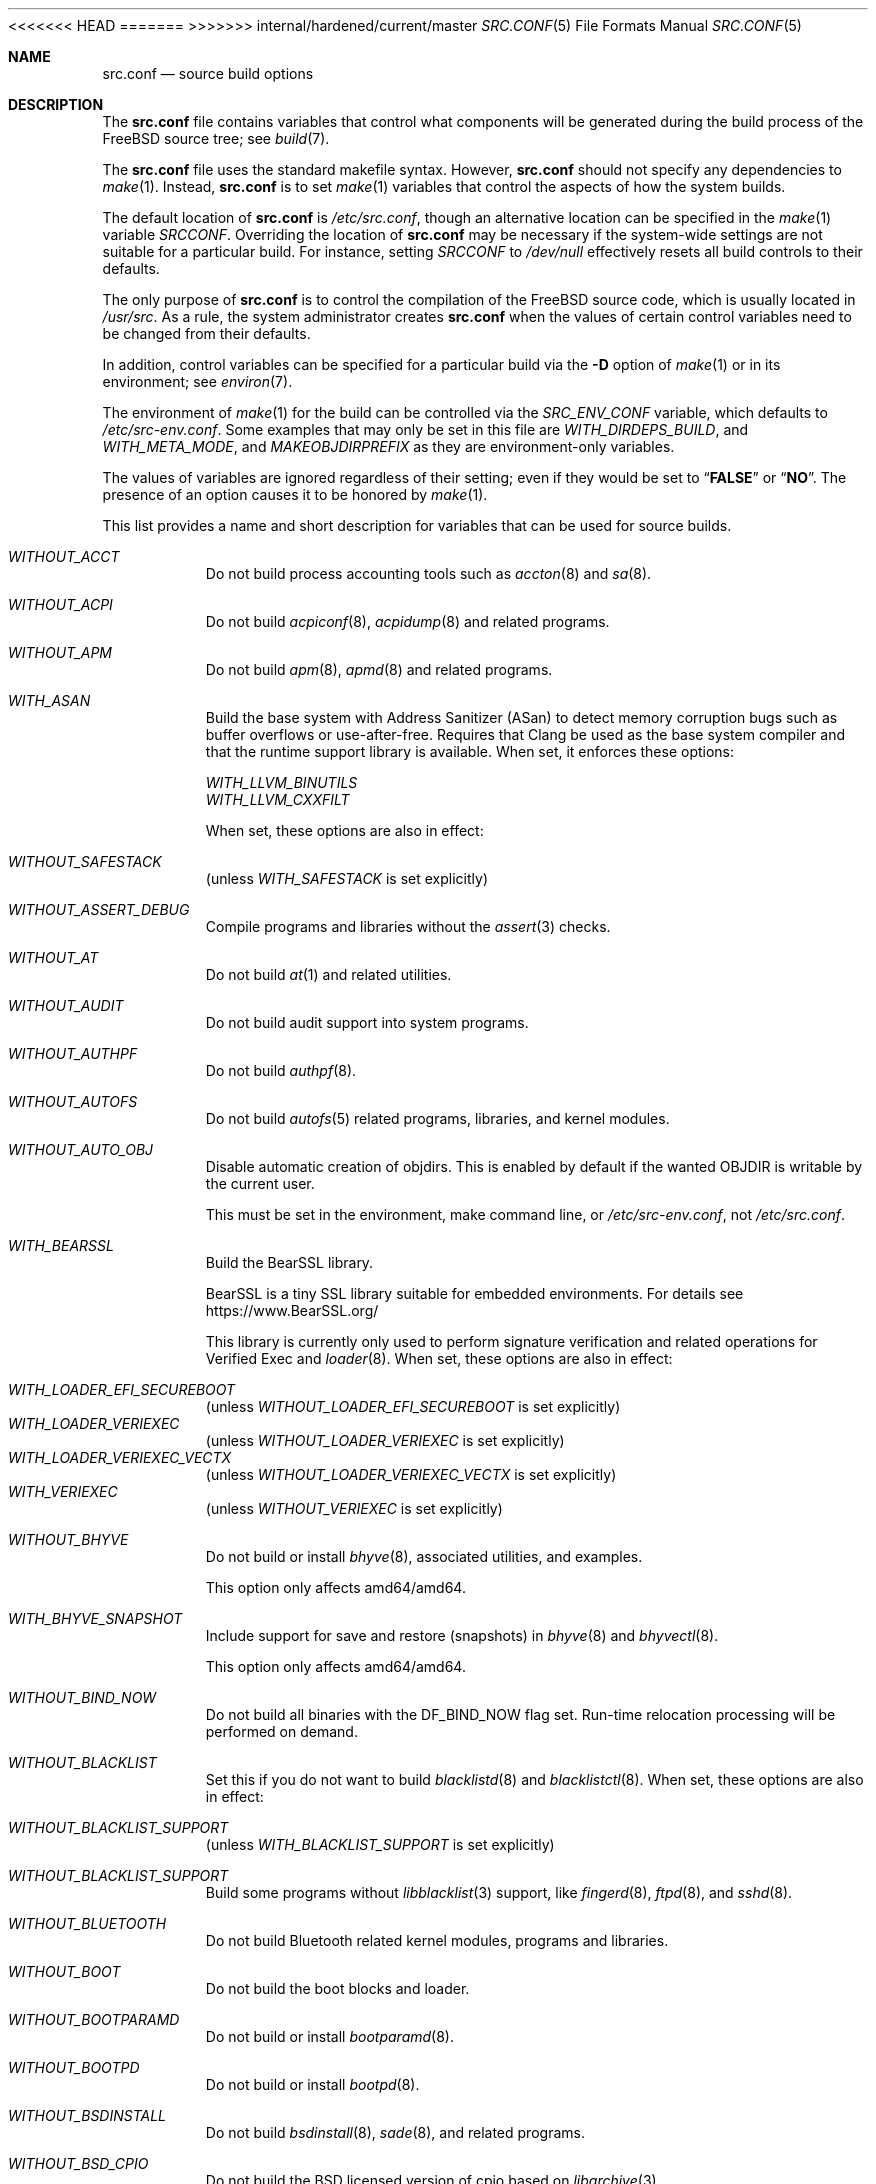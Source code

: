 .\" DO NOT EDIT-- this file is @generated by tools/build/options/makeman.
<<<<<<< HEAD
.Dd May 9, 2023
=======
.Dd May 15, 2023
>>>>>>> internal/hardened/current/master
.Dt SRC.CONF 5
.Os
.Sh NAME
.Nm src.conf
.Nd "source build options"
.Sh DESCRIPTION
The
.Nm
file contains variables that control what components will be generated during
the build process of the
.Fx
source tree; see
.Xr build 7 .
.Pp
The
.Nm
file uses the standard makefile syntax.
However,
.Nm
should not specify any dependencies to
.Xr make 1 .
Instead,
.Nm
is to set
.Xr make 1
variables that control the aspects of how the system builds.
.Pp
The default location of
.Nm
is
.Pa /etc/src.conf ,
though an alternative location can be specified in the
.Xr make 1
variable
.Va SRCCONF .
Overriding the location of
.Nm
may be necessary if the system-wide settings are not suitable
for a particular build.
For instance, setting
.Va SRCCONF
to
.Pa /dev/null
effectively resets all build controls to their defaults.
.Pp
The only purpose of
.Nm
is to control the compilation of the
.Fx
source code, which is usually located in
.Pa /usr/src .
As a rule, the system administrator creates
.Nm
when the values of certain control variables need to be changed
from their defaults.
.Pp
In addition, control variables can be specified
for a particular build via the
.Fl D
option of
.Xr make 1
or in its environment; see
.Xr environ 7 .
.Pp
The environment of
.Xr make 1
for the build can be controlled via the
.Va SRC_ENV_CONF
variable, which defaults to
.Pa /etc/src-env.conf .
Some examples that may only be set in this file are
.Va WITH_DIRDEPS_BUILD ,
and
.Va WITH_META_MODE ,
and
.Va MAKEOBJDIRPREFIX
as they are environment-only variables.
.Pp
The values of variables are ignored regardless of their setting;
even if they would be set to
.Dq Li FALSE
or
.Dq Li NO .
The presence of an option causes
it to be honored by
.Xr make 1 .
.Pp
This list provides a name and short description for variables
that can be used for source builds.
.Bl -tag -width indent
.It Va WITHOUT_ACCT
Do not build process accounting tools such as
.Xr accton 8
and
.Xr sa 8 .
.It Va WITHOUT_ACPI
Do not build
.Xr acpiconf 8 ,
.Xr acpidump 8
and related programs.
.It Va WITHOUT_APM
Do not build
.Xr apm 8 ,
.Xr apmd 8
and related programs.
.It Va WITH_ASAN
Build the base system with Address Sanitizer (ASan) to detect
memory corruption bugs such as buffer overflows or use-after-free.
Requires that Clang be used as the base system compiler
and that the runtime support library is available.
When set, it enforces these options:
.Pp
.Bl -item -compact
.It
.Va WITH_LLVM_BINUTILS
.It
.Va WITH_LLVM_CXXFILT
.El
.Pp
When set, these options are also in effect:
.Pp
.Bl -inset -compact
.It Va WITHOUT_SAFESTACK
(unless
.Va WITH_SAFESTACK
is set explicitly)
.El
.It Va WITHOUT_ASSERT_DEBUG
Compile programs and libraries without the
.Xr assert 3
checks.
.It Va WITHOUT_AT
Do not build
.Xr at 1
and related utilities.
.It Va WITHOUT_AUDIT
Do not build audit support into system programs.
.It Va WITHOUT_AUTHPF
Do not build
.Xr authpf 8 .
.It Va WITHOUT_AUTOFS
Do not build
.Xr autofs 5
related programs, libraries, and kernel modules.
.It Va WITHOUT_AUTO_OBJ
Disable automatic creation of objdirs.
This is enabled by default if the wanted OBJDIR is writable by the current user.
.Pp
This must be set in the environment, make command line, or
.Pa /etc/src-env.conf ,
not
.Pa /etc/src.conf .
.It Va WITH_BEARSSL
Build the BearSSL library.
.Pp
BearSSL is a tiny SSL library suitable for embedded environments.
For details see
.Lk https://www.BearSSL.org/
.Pp
This library is currently only used to perform
signature verification and related operations
for Verified Exec and
.Xr loader 8 .
When set, these options are also in effect:
.Pp
.Bl -inset -compact
.It Va WITH_LOADER_EFI_SECUREBOOT
(unless
.Va WITHOUT_LOADER_EFI_SECUREBOOT
is set explicitly)
.It Va WITH_LOADER_VERIEXEC
(unless
.Va WITHOUT_LOADER_VERIEXEC
is set explicitly)
.It Va WITH_LOADER_VERIEXEC_VECTX
(unless
.Va WITHOUT_LOADER_VERIEXEC_VECTX
is set explicitly)
.It Va WITH_VERIEXEC
(unless
.Va WITHOUT_VERIEXEC
is set explicitly)
.El
.It Va WITHOUT_BHYVE
Do not build or install
.Xr bhyve 8 ,
associated utilities, and examples.
.Pp
This option only affects amd64/amd64.
.It Va WITH_BHYVE_SNAPSHOT
Include support for save and restore (snapshots) in
.Xr bhyve 8
and
.Xr bhyvectl 8 .
.Pp
This option only affects amd64/amd64.
.It Va WITHOUT_BIND_NOW
Do not build all binaries with the
.Dv DF_BIND_NOW
flag set.
Run-time relocation processing will be performed on demand.
.It Va WITHOUT_BLACKLIST
Set this if you do not want to build
.Xr blacklistd 8
and
.Xr blacklistctl 8 .
When set, these options are also in effect:
.Pp
.Bl -inset -compact
.It Va WITHOUT_BLACKLIST_SUPPORT
(unless
.Va WITH_BLACKLIST_SUPPORT
is set explicitly)
.El
.It Va WITHOUT_BLACKLIST_SUPPORT
Build some programs without
.Xr libblacklist 3
support, like
.Xr fingerd 8 ,
.Xr ftpd 8 ,
and
.Xr sshd 8 .
.It Va WITHOUT_BLUETOOTH
Do not build Bluetooth related kernel modules, programs and libraries.
.It Va WITHOUT_BOOT
Do not build the boot blocks and loader.
.It Va WITHOUT_BOOTPARAMD
Do not build or install
.Xr bootparamd 8 .
.It Va WITHOUT_BOOTPD
Do not build or install
.Xr bootpd 8 .
.It Va WITHOUT_BSDINSTALL
Do not build
.Xr bsdinstall 8 ,
.Xr sade 8 ,
and related programs.
.It Va WITHOUT_BSD_CPIO
Do not build the BSD licensed version of cpio based on
.Xr libarchive 3 .
.It Va WITHOUT_BSNMP
Do not build or install
.Xr bsnmpd 1
and related libraries and data files.
.It Va WITHOUT_BZIP2
Do not build contributed bzip2 software as a part of the base system.
.Bf -symbolic
The option has no effect yet.
.Ef
When set, these options are also in effect:
.Pp
.Bl -inset -compact
.It Va WITHOUT_BZIP2_SUPPORT
(unless
.Va WITH_BZIP2_SUPPORT
is set explicitly)
.El
.It Va WITHOUT_BZIP2_SUPPORT
Build some programs without optional bzip2 support.
.It Va WITHOUT_CALENDAR
Do not build
.Xr calendar 1 .
.It Va WITHOUT_CAPSICUM
Do not build Capsicum support into system programs.
When set, it enforces these options:
.Pp
.Bl -item -compact
.It
.Va WITHOUT_CASPER
.El
.It Va WITHOUT_CAROOT
Do not add the trusted certificates from the Mozilla NSS bundle to
base.
.It Va WITHOUT_CASPER
Do not build Casper program and related libraries.
.It Va WITH_CCACHE_BUILD
Use
.Xr ccache 1
for the build.
No configuration is required except to install the
.Sy devel/ccache
package.
When using with
.Xr distcc 1 ,
set
.Sy CCACHE_PREFIX=/usr/local/bin/distcc .
The default cache directory of
.Pa $HOME/.ccache
will be used, which can be overridden by setting
.Sy CCACHE_DIR .
The
.Sy CCACHE_COMPILERCHECK
option defaults to
.Sy content
when using the in-tree bootstrap compiler,
and
.Sy mtime
when using an external compiler.
The
.Sy CCACHE_CPP2
option is used for Clang but not GCC.
.Pp
Sharing a cache between multiple work directories requires using a layout
similar to
.Pa /some/prefix/src
.Pa /some/prefix/obj
and an environment such as:
.Bd -literal -offset indent
CCACHE_BASEDIR='${SRCTOP:H}' MAKEOBJDIRPREFIX='${SRCTOP:H}/obj'
.Ed
.Pp
See
.Xr ccache 1
for more configuration options.
.It Va WITHOUT_CCD
Do not build
.Xr geom_ccd 4
and related utilities.
.It Va WITHOUT_CDDL
Do not build code licensed under Sun's CDDL.
When set, it enforces these options:
.Pp
.Bl -item -compact
.It
.Va WITHOUT_DTRACE
.It
.Va WITHOUT_LOADER_ZFS
.It
.Va WITHOUT_ZFS
.El
.It Va WITHOUT_CFI
Set to build without Control-Flow Integrity (CFI)
.Pp
This is a default setting on
<<<<<<< HEAD
arm/armv6, arm/armv7, powerpc/powerpc, powerpc/powerpc64, powerpc/powerpc64le and riscv/riscv64.
When set, it enforces these options:
.Pp
.Bl -item -compact
.It
.Va WITHOUT_CROSS_DSO_CFI
.El
.Pp
When set, these options are also in effect:
.Pp
.Bl -inset -compact
.It Va WITH_PMC
(unless
.Va WITHOUT_PMC
is set explicitly)
.El
=======
arm/armv6, arm/armv7, i386/i386, powerpc/powerpc, powerpc/powerpc64, powerpc/powerpc64le and riscv/riscv64.
>>>>>>> internal/hardened/current/master
.It Va WITH_CFI
Set to build with Control-Flow Integrity (CFI)
.Pp
This is a default setting on
amd64/amd64 and arm64/aarch64.
.It Va WITHOUT_CLANG
Do not build the Clang C/C++ compiler during the regular phase of the build.
When set, it enforces these options:
.Pp
.Bl -item -compact
.It
.Va WITHOUT_CLANG_EXTRAS
.It
.Va WITHOUT_CLANG_FORMAT
.It
.Va WITHOUT_CLANG_FULL
.It
.Va WITHOUT_LLVM_COV
.El
.Pp
When set, these options are also in effect:
.Pp
.Bl -inset -compact
.It Va WITHOUT_LLVM_TARGET_AARCH64
(unless
.Va WITH_LLVM_TARGET_AARCH64
is set explicitly)
.It Va WITHOUT_LLVM_TARGET_ALL
(unless
.Va WITH_LLVM_TARGET_ALL
is set explicitly)
.It Va WITHOUT_LLVM_TARGET_ARM
(unless
.Va WITH_LLVM_TARGET_ARM
is set explicitly)
.It Va WITHOUT_LLVM_TARGET_POWERPC
(unless
.Va WITH_LLVM_TARGET_POWERPC
is set explicitly)
.It Va WITHOUT_LLVM_TARGET_RISCV
(unless
.Va WITH_LLVM_TARGET_RISCV
is set explicitly)
.It Va WITHOUT_SAFESTACK
(unless
.Va WITH_SAFESTACK
is set explicitly)
.El
.It Va WITHOUT_CLANG_BOOTSTRAP
Do not build the Clang C/C++ compiler during the bootstrap phase of
the build.
To be able to build the system, either gcc or clang bootstrap must be
enabled unless an alternate compiler is provided via XCC.
.It Va WITH_CLANG_EXTRAS
Build additional clang and llvm tools, such as bugpoint and
clang-format.
.Pp
This is a default setting on
amd64/amd64 and arm64/aarch64.
.It Va WITH_CLANG_FORMAT
Build clang-format.
.It Va WITHOUT_CLANG_FULL
Avoid building the ARCMigrate, Rewriter and StaticAnalyzer components of
the Clang C/C++ compiler.
.It Va WITHOUT_CLEAN
Do not clean before building world and/or kernel.
.It Va WITHOUT_CPP
Do not build
.Xr cpp 1 .
.It Va WITHOUT_CROSS_COMPILER
Do not build any cross compiler in the cross-tools stage of buildworld.
When compiling a different version of
.Fx
than what is installed on the system, provide an alternate
compiler with XCC to ensure success.
When compiling with an identical version of
.Fx
to the host, this option may be safely used.
This option may also be safe when the host version of
.Fx
is close to the sources being built, but all bets are off if there have
been any changes to the toolchain between the versions.
When set, it enforces these options:
.Pp
.Bl -item -compact
.It
.Va WITHOUT_CFI
.It
.Va WITHOUT_CLANG_BOOTSTRAP
.It
.Va WITHOUT_CROSS_DSO_CFI
.It
.Va WITHOUT_ELFTOOLCHAIN_BOOTSTRAP
.It
.Va WITHOUT_LLD_BOOTSTRAP
.It
.Va WITHOUT_RETPOLINE
.El
.Pp
When set, these options are also in effect:
.Pp
.Bl -inset -compact
.It Va WITH_PMC
(unless
.Va WITHOUT_PMC
is set explicitly)
.El
.It Va WITHOUT_CRYPT
Do not build any crypto code.
When set, it enforces these options:
.Pp
.Bl -item -compact
.It
.Va WITHOUT_DMAGENT
.It
.Va WITHOUT_KERBEROS
.It
.Va WITHOUT_KERBEROS_SUPPORT
.It
.Va WITHOUT_LDNS
.It
.Va WITHOUT_LDNS_UTILS
.It
.Va WITHOUT_LOADER_ZFS
.It
.Va WITHOUT_OPENSSH
.It
.Va WITHOUT_OPENSSL
.It
.Va WITHOUT_OPENSSL_KTLS
.It
.Va WITHOUT_PKGBOOTSTRAP
.It
.Va WITHOUT_UNBOUND
.It
.Va WITHOUT_ZFS
.El
.Pp
When set, these options are also in effect:
.Pp
.Bl -inset -compact
.It Va WITHOUT_GSSAPI
(unless
.Va WITH_GSSAPI
is set explicitly)
.El
.It Va WITH_CTF
Compile with CTF (Compact C Type Format) data.
CTF data encapsulates a reduced form of debugging information
similar to DWARF and the venerable stabs and is required for DTrace.
.It Va WITHOUT_CUSE
Do not build CUSE-related programs and libraries.
.It Va WITHOUT_CXGBETOOL
Do not build
.Xr cxgbetool 8
.Pp
This is a default setting on
arm/armv6, arm/armv7, powerpc/powerpc and riscv/riscv64.
.It Va WITH_CXGBETOOL
Build
.Xr cxgbetool 8
.Pp
This is a default setting on
amd64/amd64, arm64/aarch64, i386/i386, powerpc/powerpc64 and powerpc/powerpc64le.
.It Va WITHOUT_DEBUG_FILES
Avoid building or installing standalone debug files for each
executable binary and shared library.
.It Va WITH_DETECT_TZ_CHANGES
Make the time handling code detect changes to the timezone files.
.It Va WITHOUT_DIALOG
Do not build
.Xr dialog 1 ,
.Xr dialog 3 ,
.Xr dpv 1 ,
and
.Xr dpv 3 .
When set, it enforces these options:
.Pp
.Bl -item -compact
.It
.Va WITHOUT_BSDINSTALL
.El
.It Va WITHOUT_DICT
Do not build the Webster dictionary files.
.It Va WITH_DIRDEPS_BUILD
This is an alternate build system.
For details see
https://www.crufty.net/sjg/docs/freebsd-meta-mode.htm.
Build commands can be seen from the top-level with:
.Dl make show-valid-targets
The build is driven by dirdeps.mk using
.Va DIRDEPS
stored in
Makefile.depend files found in each directory.
.Pp
The build can be started from anywhere, and behaves the same.
The initial instance of
.Xr make 1
recursively reads
.Va DIRDEPS
from
.Pa Makefile.depend ,
computing a graph of tree dependencies from the current origin.
Setting
.Va NO_DIRDEPS
skips checking dirdep dependencies and will only build in the current
and child directories.
.Va NO_DIRDEPS_BELOW
skips building any dirdeps and only build the current directory.
.Pp
This also utilizes the
.Va WITH_META_MODE
logic for incremental builds.
.Pp
The build hides commands executed unless
.Va NO_SILENT
is defined.
.Pp
Note that there is currently no mass install feature for this.
This build is designed for producing packages, that can then be installed
on a target system.
.Pp
The implementation in
.Fx
is incomplete.
Completion would require leaf directories for building each kernel
and package so that their dependencies can be tracked.
When set, it enforces these options:
.Pp
.Bl -item -compact
.It
.Va WITH_INSTALL_AS_USER
.El
.Pp
When set, these options are also in effect:
.Pp
.Bl -inset -compact
.It Va WITH_META_ERROR_TARGET
(unless
.Va WITHOUT_META_ERROR_TARGET
is set explicitly)
.It Va WITH_META_MODE
(unless
.Va WITHOUT_META_MODE
is set explicitly)
.It Va WITH_STAGING
(unless
.Va WITHOUT_STAGING
is set explicitly)
.It Va WITH_STAGING_MAN
(unless
.Va WITHOUT_STAGING_MAN
is set explicitly)
.It Va WITH_STAGING_PROG
(unless
.Va WITHOUT_STAGING_PROG
is set explicitly)
.It Va WITH_SYSROOT
(unless
.Va WITHOUT_SYSROOT
is set explicitly)
.El
.Pp
This must be set in the environment, make command line, or
.Pa /etc/src-env.conf ,
not
.Pa /etc/src.conf .
.It Va WITH_DIRDEPS_CACHE
Cache result of dirdeps.mk which can save significant time
for subsequent builds.
Depends on
.Va WITH_DIRDEPS_BUILD .
.Pp
This must be set in the environment, make command line, or
.Pa /etc/src-env.conf ,
not
.Pa /etc/src.conf .
.It Va WITH_DISK_IMAGE_TOOLS_BOOTSTRAP
Build
.Xr etdump 1 ,
.Xr makefs 8
and
.Xr mkimg 1
as bootstrap tools.
.It Va WITHOUT_DMAGENT
Do not build dma Mail Transport Agent.
.It Va WITHOUT_DOCCOMPRESS
Do not install compressed system documentation.
Only the uncompressed version will be installed.
.It Va WITHOUT_DTRACE
Do not build DTrace framework kernel modules, libraries, and user commands.
.It Va WITH_DTRACE_TESTS
Build and install the DTrace test suite in
.Pa /usr/tests/cddl/usr.sbin/dtrace .
This test suite is considered experimental on architectures other than
amd64/amd64 and running it may cause system instability.
.It Va WITHOUT_DYNAMICROOT
Set this if you do not want to link
.Pa /bin
and
.Pa /sbin
dynamically.
.It Va WITHOUT_EE
Do not build and install
.Xr edit 1 ,
.Xr ee 1 ,
and related programs.
.It Va WITHOUT_EFI
Set not to build
.Xr efivar 3
and
.Xr efivar 8 .
.Pp
This is a default setting on
i386/i386, powerpc/powerpc, powerpc/powerpc64, powerpc/powerpc64le and riscv/riscv64.
.It Va WITH_EFI
Build
.Xr efivar 3
and
.Xr efivar 8 .
.Pp
This is a default setting on
amd64/amd64, arm/armv6, arm/armv7 and arm64/aarch64.
.It Va WITHOUT_ELFTOOLCHAIN_BOOTSTRAP
Do not build ELF Tool Chain tools
(addr2line, nm, size, strings and strip)
as part of the bootstrap process.
.Bf -symbolic
An alternate bootstrap tool chain must be provided.
.Ef
.It Va WITHOUT_EXAMPLES
Avoid installing examples to
.Pa /usr/share/examples/ .
.It Va WITH_EXPERIMENTAL
Include experimental features in the build.
.It Va WITH_EXTRA_TCP_STACKS
Build extra TCP stack modules.
.It Va WITHOUT_FDT
Do not build Flattened Device Tree support as part of the base system.
This includes the device tree compiler (dtc) and libfdt support library.
.Pp
This is a default setting on
amd64/amd64 and i386/i386.
.It Va WITH_FDT
Build Flattened Device Tree support as part of the base system.
This includes the device tree compiler (dtc) and libfdt support library.
.Pp
This is a default setting on
arm/armv6, arm/armv7, arm64/aarch64, powerpc/powerpc, powerpc/powerpc64, powerpc/powerpc64le and riscv/riscv64.
.It Va WITHOUT_FILE
Do not build
.Xr file 1
and related programs.
.It Va WITHOUT_FINGER
Do not build or install
.Xr finger 1
and
.Xr fingerd 8 .
.It Va WITHOUT_FLOPPY
Do not build or install programs
for operating floppy disk driver.
.It Va WITHOUT_FORMAT_EXTENSIONS
Do not enable
.Fl fformat-extensions
when compiling the kernel.
Also disables all format checking.
.It Va WITHOUT_FORTH
Build bootloaders without Forth support.
.It Va WITHOUT_FP_LIBC
Build
.Nm libc
without floating-point support.
.It Va WITH_FREEBSD_UPDATE
Do not build
.Xr freebsd-update 8 .
.It Va WITHOUT_FTP
Do not build or install
.Xr ftp 1
and
.Xr ftpd 8 .
.It Va WITHOUT_GAMES
Do not build games.
.It Va WITHOUT_GH_BC
Install the traditional FreeBSD
.Xr bc 1
and
.Xr dc 1
programs instead of the enhanced versions.
.It Va WITHOUT_GNU_DIFF
Do not build GNU
.Xr diff3 1 .
.It Va WITHOUT_GOOGLETEST
Neither build nor install
.Lb libgmock ,
.Lb libgtest ,
and dependent tests.
.It Va WITHOUT_GPIO
Do not build
.Xr gpioctl 8
as part of the base system.
.It Va WITHOUT_GSSAPI
Do not build libgssapi.
.It Va WITHOUT_HAST
Do not build
.Xr hastd 8
and related utilities.
.It Va WITHOUT_HBSDCONTROL
.\" $HardenedBSD$
Set to not build
.Xr hbsdcontrol 8 
and
.Xr libhbsdcontrol 3 .
.It Va WITHOUT_HBSD_UPDATE
.\" $HardenedBSD$
Set to not build
.Xr hbsd-update 8 
and
.Xr hbsd-update-build 8 .
.It Va WITH_HESIOD
Build Hesiod support.
.It Va WITHOUT_HTML
Do not build HTML docs.
.It Va WITHOUT_HYPERV
Do not build or install HyperV utilities.
.Pp
This is a default setting on
arm/armv6, arm/armv7, powerpc/powerpc, powerpc/powerpc64, powerpc/powerpc64le and riscv/riscv64.
.It Va WITH_HYPERV
Build or install HyperV utilities.
.Pp
This is a default setting on
amd64/amd64, arm64/aarch64 and i386/i386.
.It Va WITHOUT_ICONV
Do not build iconv as part of libc.
.It Va WITHOUT_INCLUDES
Do not install header files.
This option used to be spelled
.Va NO_INCS .
.Bf -symbolic
The option does not work for build targets.
.Ef
.It Va WITHOUT_INET
Do not build programs and libraries related to IPv4 networking.
When set, it enforces these options:
.Pp
.Bl -item -compact
.It
.Va WITHOUT_INET_SUPPORT
.El
.It Va WITHOUT_INET6
Do not build
programs and libraries related to IPv6 networking.
When set, it enforces these options:
.Pp
.Bl -item -compact
.It
.Va WITHOUT_INET6_SUPPORT
.El
.It Va WITHOUT_INET6_SUPPORT
Build libraries, programs, and kernel modules without IPv6 support.
.It Va WITHOUT_INETD
Do not build
.Xr inetd 8 .
.It Va WITHOUT_INET_SUPPORT
Build libraries, programs, and kernel modules without IPv4 support.
.It Va WITHOUT_INSTALLLIB
Set this to not install optional libraries.
For example, when creating a
.Xr nanobsd 8
image.
.Bf -symbolic
The option does not work for build targets.
.Ef
.It Va WITH_INSTALL_AS_USER
Make install targets succeed for non-root users by installing
files with owner and group attributes set to that of the user running
the
.Xr make 1
command.
The user still must set the
.Va DESTDIR
variable to point to a directory where the user has write permissions.
.It Va WITHOUT_IPFILTER
Do not build IP Filter package.
.It Va WITHOUT_IPFW
Do not build IPFW tools.
.It Va WITHOUT_IPSEC_SUPPORT
Do not build the kernel with
.Xr ipsec 4
support.
This option is needed for
.Xr ipsec 4
and
.Xr tcpmd5 4 .
.It Va WITHOUT_ISCSI
Do not build
.Xr iscsid 8
and related utilities.
.It Va WITHOUT_JAIL
Do not build tools for the support of jails; e.g.,
.Xr jail 8 .
.It Va WITHOUT_KDUMP
Do not build
.Xr kdump 1
and
.Xr truss 1 .
.It Va WITHOUT_KERBEROS
Set this to not build Kerberos 5 (KTH Heimdal).
When set, these options are also in effect:
.Pp
.Bl -inset -compact
.It Va WITHOUT_GSSAPI
(unless
.Va WITH_GSSAPI
is set explicitly)
.It Va WITHOUT_KERBEROS_SUPPORT
(unless
.Va WITH_KERBEROS_SUPPORT
is set explicitly)
.El
.It Va WITHOUT_KERBEROS_SUPPORT
Build some programs without Kerberos support, like
.Xr ssh 1 ,
.Xr telnet 1 ,
and
.Xr sshd 8 .
.It Va WITHOUT_KERNEL_SYMBOLS
Do not install standalone kernel debug symbol files.
This option has no effect at build time.
.It Va WITHOUT_KVM
Do not build the
.Nm libkvm
library as a part of the base system.
.Bf -symbolic
The option has no effect yet.
.Ef
When set, these options are also in effect:
.Pp
.Bl -inset -compact
.It Va WITHOUT_KVM_SUPPORT
(unless
.Va WITH_KVM_SUPPORT
is set explicitly)
.El
.It Va WITHOUT_KVM_SUPPORT
Build some programs without optional
.Nm libkvm
support.
.It Va WITHOUT_LDNS
Setting this variable will prevent the LDNS library from being built.
When set, it enforces these options:
.Pp
.Bl -item -compact
.It
.Va WITHOUT_LDNS_UTILS
.It
.Va WITHOUT_UNBOUND
.El
.It Va WITHOUT_LDNS_UTILS
Setting this variable will prevent building the LDNS utilities
.Xr drill 1
and
.Xr host 1 .
.It Va WITHOUT_LEGACY_CONSOLE
Do not build programs that support a legacy PC console; e.g.,
.Xr kbdcontrol 1
and
.Xr vidcontrol 1 .
.It Va WITH_LIB32
On 64-bit platforms, build the 32-bit library set and a
.Nm ld-elf32.so.1
runtime linker.
.It Va WITHOUT_LLD
Do not build LLVM's lld linker.
.It Va WITHOUT_LLDB
Do not build the LLDB debugger.
.Pp
This is a default setting on
arm/armv6, arm/armv7 and riscv/riscv64.
.It Va WITH_LLDB
Build the LLDB debugger.
.Pp
This is a default setting on
amd64/amd64, arm64/aarch64, i386/i386, powerpc/powerpc, powerpc/powerpc64 and powerpc/powerpc64le.
.It Va WITHOUT_LLD_BOOTSTRAP
Do not build the LLD linker during the bootstrap phase of
the build.
To be able to build the system an alternate linker must be provided via XLD.
When set, it enforces these options:
.Pp
.Bl -item -compact
.It
.Va WITHOUT_CFI
.It
.Va WITHOUT_CROSS_DSO_CFI
.It
.Va WITHOUT_RETPOLINE
.El
.Pp
When set, these options are also in effect:
.Pp
.Bl -inset -compact
.It Va WITH_PMC
(unless
.Va WITHOUT_PMC
is set explicitly)
.El
.It Va WITHOUT_LLD_IS_LD
Do not install a
.Pa /usr/bin/ld symlink
to
.Pa ld.lld .
The system will not have a usable tool chain unless a linker is provided
some other way.
When set, it enforces these options:
.Pp
.Bl -item -compact
.It
.Va WITHOUT_CFI
.It
.Va WITHOUT_CROSS_DSO_CFI
.It
.Va WITHOUT_RETPOLINE
.El
.Pp
When set, these options are also in effect:
.Pp
.Bl -inset -compact
.It Va WITH_PMC
(unless
.Va WITHOUT_PMC
is set explicitly)
.El
.It Va WITHOUT_LLVM_ASSERTIONS
Disable debugging assertions in LLVM.
.It Va WITHOUT_LLVM_COV
Do not build the
.Xr llvm-cov 1
tool.
.It Va WITHOUT_LLVM_CXXFILT
Install ELF Tool Chain's cxxfilt as c++filt, instead of LLVM's llvm-cxxfilt.
.It Va WITHOUT_LLVM_TARGET_AARCH64
Do not build LLVM target support for AArch64.
The
.Va LLVM_TARGET_ALL
option should be used rather than this in most cases.
.It Va WITHOUT_LLVM_TARGET_ALL
Only build the required LLVM target support.
This option is preferred to specific target support options.
When set, these options are also in effect:
.Pp
.Bl -inset -compact
.It Va WITHOUT_LLVM_TARGET_AARCH64
(unless
.Va WITH_LLVM_TARGET_AARCH64
is set explicitly)
.It Va WITHOUT_LLVM_TARGET_ARM
(unless
.Va WITH_LLVM_TARGET_ARM
is set explicitly)
.It Va WITHOUT_LLVM_TARGET_POWERPC
(unless
.Va WITH_LLVM_TARGET_POWERPC
is set explicitly)
.It Va WITHOUT_LLVM_TARGET_RISCV
(unless
.Va WITH_LLVM_TARGET_RISCV
is set explicitly)
.El
.It Va WITHOUT_LLVM_TARGET_ARM
Do not build LLVM target support for ARM.
The
.Va LLVM_TARGET_ALL
option should be used rather than this in most cases.
.It Va WITH_LLVM_TARGET_BPF
Build LLVM target support for BPF.
The
.Va LLVM_TARGET_ALL
option should be used rather than this in most cases.
.It Va WITH_LLVM_TARGET_MIPS
Build LLVM target support for MIPS.
The
.Va LLVM_TARGET_ALL
option should be used rather than this in most cases.
.It Va WITHOUT_LLVM_TARGET_POWERPC
Do not build LLVM target support for PowerPC.
The
.Va LLVM_TARGET_ALL
option should be used rather than this in most cases.
.It Va WITHOUT_LLVM_TARGET_RISCV
Do not build LLVM target support for RISC-V.
The
.Va LLVM_TARGET_ALL
option should be used rather than this in most cases.
.It Va WITHOUT_LLVM_TARGET_X86
Do not build LLVM target support for X86.
The
.Va LLVM_TARGET_ALL
option should be used rather than this in most cases.
.It Va WITH_LOADER_EFI_SECUREBOOT
Enable building
.Xr loader 8
with support for verification based on certificates obtained from UEFI.
.It Va WITHOUT_LOADER_GELI
Disable inclusion of GELI crypto support in the boot chain binaries.
.Pp
This is a default setting on
powerpc/powerpc, powerpc/powerpc64 and powerpc/powerpc64le.
.It Va WITH_LOADER_GELI
Build GELI bootloader support.
.Pp
This is a default setting on
amd64/amd64, arm/armv6, arm/armv7, arm64/aarch64, i386/i386 and riscv/riscv64.
.It Va WITHOUT_LOADER_KBOOT
Do not build kboot, a linuxboot environment loader
.Pp
This is a default setting on
arm/armv6, arm/armv7, i386/i386, powerpc/powerpc, powerpc/powerpc64le and riscv/riscv64.
.It Va WITH_LOADER_KBOOT
Build kboot, a linuxboot environment loader
.Pp
This is a default setting on
amd64/amd64, arm64/aarch64 and powerpc/powerpc64.
.It Va WITHOUT_LOADER_LUA
Do not build LUA bindings for the boot loader.
.Pp
This is a default setting on
powerpc/powerpc, powerpc/powerpc64 and powerpc/powerpc64le.
.It Va WITH_LOADER_LUA
Build LUA bindings for the boot loader.
.Pp
This is a default setting on
amd64/amd64, arm/armv6, arm/armv7, arm64/aarch64, i386/i386 and riscv/riscv64.
.It Va WITHOUT_LOADER_OFW
Disable building of openfirmware bootloader components.
.Pp
This is a default setting on
amd64/amd64, arm/armv6, arm/armv7, arm64/aarch64, i386/i386 and riscv/riscv64.
.It Va WITH_LOADER_OFW
Build openfirmware bootloader components.
.Pp
This is a default setting on
powerpc/powerpc, powerpc/powerpc64 and powerpc/powerpc64le.
.It Va WITHOUT_LOADER_UBOOT
Disable building of ubldr.
.Pp
This is a default setting on
amd64/amd64, arm64/aarch64, i386/i386, powerpc/powerpc64le and riscv/riscv64.
.It Va WITH_LOADER_UBOOT
Build ubldr.
.Pp
This is a default setting on
arm/armv6, arm/armv7, powerpc/powerpc and powerpc/powerpc64.
.It Va WITH_LOADER_VERBOSE
Build with extra verbose debugging in the loader.
May explode already nearly too large loader over the limit.
Use with care.
.It Va WITH_LOADER_VERIEXEC
Enable building
.Xr loader 8
with support for verification similar to Verified Exec.
.Pp
Depends on
.Va WITH_BEARSSL .
When set, these options are also in effect:
.Pp
.Bl -inset -compact
.It Va WITH_LOADER_EFI_SECUREBOOT
(unless
.Va WITHOUT_LOADER_EFI_SECUREBOOT
is set explicitly)
.It Va WITH_LOADER_VERIEXEC_VECTX
(unless
.Va WITHOUT_LOADER_VERIEXEC_VECTX
is set explicitly)
.El
.It Va WITH_LOADER_VERIEXEC_PASS_MANIFEST
Enable building
.Xr loader 8
with support to pass a verified manifest to the kernel.
The kernel has to be built with a module to parse the manifest.
.Pp
Depends on
.Va WITH_LOADER_VERIEXEC .
.It Va WITH_LOADER_VERIEXEC_VECTX
Enable building
.Xr loader 8
with support for hashing and verifying kernel and modules as a side effect
of loading.
.Pp
Depends on
.Va WITH_LOADER_VERIEXEC .
.It Va WITHOUT_LOADER_ZFS
Do not build ZFS file system boot loader support.
.It Va WITHOUT_LOCALES
Do not build localization files; see
.Xr locale 1 .
.It Va WITHOUT_LOCATE
Do not build
.Xr locate 1
and related programs.
.It Va WITHOUT_LPR
Do not build
.Xr lpr 1
and related programs.
.It Va WITHOUT_LS_COLORS
Build
.Xr ls 1
without support for colors to distinguish file types.
.It Va WITHOUT_LTOLIB
Set to not build static and shared libraries with LTO.
.Pp
This is a default setting on
arm/armv6, arm/armv7, i386/i386, powerpc/powerpc, powerpc/powerpc64, powerpc/powerpc64le and riscv/riscv64.
.It Va WITH_LTOLIB
Set to build static and shared libraries with LTO.
.Pp
This is a default setting on
amd64/amd64 and arm64/aarch64.
.It Va WITHOUT_MACHDEP_OPTIMIZATIONS
Prefer machine-independent non-assembler code in libc and libm.
.It Va WITHOUT_MAIL
Do not build any mail support (MUA or MTA).
When set, it enforces these options:
.Pp
.Bl -item -compact
.It
.Va WITHOUT_DMAGENT
.It
.Va WITHOUT_MAILWRAPPER
.It
.Va WITHOUT_SENDMAIL
.El
.It Va WITHOUT_MAILWRAPPER
Do not build the
.Xr mailwrapper 8
MTA selector.
.It Va WITHOUT_MAKE
Do not install
.Xr make 1
and related support files.
.It Va WITHOUT_MAKE_CHECK_USE_SANDBOX
Do not execute
.Dq Li "make check"
in limited sandbox mode.
This option should be paired with
.Va WITH_INSTALL_AS_USER
if executed as an unprivileged user.
See
.Xr tests 7
for more details.
.It Va WITH_MALLOC_PRODUCTION
Disable assertions and statistics gathering in
.Xr malloc 3 .
It also defaults the A and J runtime options to off.
.It Va WITHOUT_MAN
Do not build manual pages.
When set, these options are also in effect:
.Pp
.Bl -inset -compact
.It Va WITHOUT_MAN_UTILS
(unless
.Va WITH_MAN_UTILS
is set explicitly)
.El
.It Va WITHOUT_MANCOMPRESS
Do not install compressed man pages.
Only the uncompressed versions will be installed.
.It Va WITH_MANSPLITPKG
Split man pages into their own packages during make package.
.It Va WITHOUT_MAN_UTILS
Do not build utilities for manual pages,
.Xr apropos 1 ,
.Xr makewhatis 1 ,
.Xr man 1 ,
.Xr whatis 1 ,
.Xr manctl 8 ,
and related support files.
.It Va WITH_META_ERROR_TARGET
Enable the META_MODE .ERROR target.
.Pp
This target will copy the meta file of a failed target
to
.Va ERROR_LOGDIR
(default is
.Ql ${SRCTOP:H}/error )
to help with failure analysis.
Depends on
.Va WITH_META_MODE .
This default when
.Va WITH_DIRDEPS_BUILD
is set.
.Pp
This must be set in the environment, make command line, or
.Pa /etc/src-env.conf ,
not
.Pa /etc/src.conf .
.It Va WITH_META_MODE
Create
.Xr make 1
meta files when building, which can provide a reliable incremental build when
using
.Xr filemon 4 .
The meta file is created in OBJDIR as
.Pa target.meta .
These meta files track the command that was executed, its output, and the
current directory.
The
.Xr filemon 4
module is required unless
.Va NO_FILEMON
is defined.
When the module is loaded, any files used by the commands executed are
tracked as dependencies for the target in its meta file.
The target is considered out-of-date and rebuilt if any of these
conditions are true compared to the last build:
.Bl -bullet -compact
.It
The command to execute changes.
.It
The current working directory changes.
.It
The target's meta file is missing.
.It
The target's meta file is missing filemon data when filemon is loaded
and a previous run did not have it loaded.
.It
[requires
.Xr filemon 4 ]
Files read, executed or linked to are newer than the target.
.It
[requires
.Xr filemon 4 ]
Files read, written, executed or linked are missing.
.El
The meta files can also be useful for debugging.
.Pp
The build hides commands that are executed unless
.Va NO_SILENT
is defined.
Errors cause
.Xr make 1
to show some of its environment for further debugging.
.Pp
The build operates as it normally would otherwise.
This option originally invoked a different build system but that was renamed
to
.Va WITH_DIRDEPS_BUILD .
.Pp
This must be set in the environment, make command line, or
.Pa /etc/src-env.conf ,
not
.Pa /etc/src.conf .
.It Va WITHOUT_MLX5TOOL
Do not build
.Xr mlx5tool 8
.Pp
This is a default setting on
arm/armv6, arm/armv7, powerpc/powerpc and riscv/riscv64.
.It Va WITH_MLX5TOOL
Build
.Xr mlx5tool 8
.Pp
This is a default setting on
amd64/amd64, arm64/aarch64, i386/i386, powerpc/powerpc64 and powerpc/powerpc64le.
.It Va WITHOUT_NETCAT
Do not build
.Xr nc 1
utility.
.It Va WITHOUT_NETGRAPH
Do not build applications to support
.Xr netgraph 4 .
When set, it enforces these options:
.Pp
.Bl -item -compact
.It
.Va WITHOUT_BLUETOOTH
.El
.Pp
When set, these options are also in effect:
.Pp
.Bl -inset -compact
.It Va WITHOUT_NETGRAPH_SUPPORT
(unless
.Va WITH_NETGRAPH_SUPPORT
is set explicitly)
.El
.It Va WITHOUT_NETGRAPH_SUPPORT
Build libraries, programs, and kernel modules without netgraph support.
.It Va WITH_NETLINK_SUPPORT
Make libraries and programs use
.Xr snl 3
interfaces instead of rtsock and
.Xr sysctl 3 .
.It Va WITHOUT_NIS
Do not build
.Xr NIS 8
support and related programs.
If set, you might need to adopt your
.Xr nsswitch.conf 5
and remove
.Sq nis
entries.
.It Va WITHOUT_NLS
Do not build NLS catalogs.
When set, it enforces these options:
.Pp
.Bl -item -compact
.It
.Va WITHOUT_NLS_CATALOGS
.El
.It Va WITHOUT_NLS_CATALOGS
Do not build NLS catalog support for
.Xr csh 1 .
.It Va WITHOUT_NS_CACHING
Disable name caching in the
.Pa nsswitch
subsystem.
The generic caching daemon,
.Xr nscd 8 ,
will not be built either if this option is set.
.It Va WITHOUT_NTP
Do not build
.Xr ntpd 8
and related programs.
.It Va WITHOUT_NVME
Do not build nvme related tools and kernel modules.
.Pp
This is a default setting on
arm/armv6, arm/armv7, powerpc/powerpc and riscv/riscv64.
.It Va WITH_NVME
Build nvme related tools and kernel modules.
.Pp
This is a default setting on
amd64/amd64, arm64/aarch64, i386/i386, powerpc/powerpc64 and powerpc/powerpc64le.
.It Va WITH_OFED
Build the
.Dq "OpenFabrics Enterprise Distribution"
InfiniBand software stack, including kernel modules and userspace libraries.
.It Va WITH_OPENLDAP
Enable building LDAP support for kerberos using an openldap client from ports.
.It Va WITHOUT_OPENMP
Do not build LLVM's OpenMP runtime.
.Pp
This is a default setting on
arm/armv6, arm/armv7 and powerpc/powerpc.
.It Va WITH_OPENMP
Build LLVM's OpenMP runtime.
.Pp
This is a default setting on
amd64/amd64, arm64/aarch64, i386/i386, powerpc/powerpc64, powerpc/powerpc64le and riscv/riscv64.
.It Va WITHOUT_OPENSSH
Do not build OpenSSH.
.It Va WITHOUT_OPENSSL
Do not build OpenSSL.
When set, it enforces these options:
.Pp
.Bl -item -compact
.It
.Va WITHOUT_DMAGENT
.It
.Va WITHOUT_KERBEROS
.It
.Va WITHOUT_KERBEROS_SUPPORT
.It
.Va WITHOUT_LDNS
.It
.Va WITHOUT_LDNS_UTILS
.It
.Va WITHOUT_LOADER_ZFS
.It
.Va WITHOUT_OPENSSH
.It
.Va WITHOUT_OPENSSL_KTLS
.It
.Va WITHOUT_PKGBOOTSTRAP
.It
.Va WITHOUT_UNBOUND
.It
.Va WITHOUT_ZFS
.El
.Pp
When set, these options are also in effect:
.Pp
.Bl -inset -compact
.It Va WITHOUT_GSSAPI
(unless
.Va WITH_GSSAPI
is set explicitly)
.El
.It Va WITHOUT_OPENSSL_KTLS
Do not include kernel TLS support in OpenSSL.
.Pp
This is a default setting on
arm/armv6, arm/armv7, i386/i386, powerpc/powerpc and riscv/riscv64.
.It Va WITH_OPENSSL_KTLS
Include kernel TLS support in OpenSSL.
.Pp
This is a default setting on
amd64/amd64, arm64/aarch64, powerpc/powerpc64 and powerpc/powerpc64le.
.It Va WITHOUT_PAM
Do not build PAM library and modules.
.Bf -symbolic
This option is deprecated and does nothing.
.Ef
When set, these options are also in effect:
.Pp
.Bl -inset -compact
.It Va WITHOUT_PAM_SUPPORT
(unless
.Va WITH_PAM_SUPPORT
is set explicitly)
.El
.It Va WITHOUT_PAM_SUPPORT
Build some programs without PAM support, particularly
.Xr ftpd 8
and
.Xr ppp 8 .
.It Va WITHOUT_PF
Do not build PF firewall package.
When set, it enforces these options:
.Pp
.Bl -item -compact
.It
.Va WITHOUT_AUTHPF
.El
.It Va WITHOUT_PKGBOOTSTRAP
Do not build
.Xr pkg 7
bootstrap tool.
.It Va WITHOUT_PMC
Do not build
.Xr pmccontrol 8
and related programs.
.Pp
This is a default setting on
amd64/amd64.
.It Va WITHOUT_PPP
Do not build
.Xr ppp 8
and related programs.
.It Va WITH_PROFILE
Build profiled libraries for use with
.Xr gprof 8 .
This option is deprecated and may not be present in a future version of
.Fx .
.It Va WITHOUT_QUOTAS
Do not build
.Xr quota 1
and related programs.
.It Va WITHOUT_RADIUS_SUPPORT
Do not build radius support into various applications, like
.Xr pam_radius 8
and
.Xr ppp 8 .
.It Va WITH_RATELIMIT
Build the system with rate limit support.
.Pp
This makes
.Dv SO_MAX_PACING_RATE
effective in
.Xr getsockopt 2 ,
and
.Ar txrlimit
support in
.Xr ifconfig 8 ,
by proxy.
.It Va WITHOUT_RBOOTD
Do not build or install
.Xr rbootd 8 .
.It Va WITHOUT_RELRO
Do not apply the Relocation Read-Only (RELRO) vulnerability mitigation.
See also the
.Va BIND_NOW
option.
.It Va WITH_REPRODUCIBLE_BUILD
Exclude build metadata (such as the build time, user, or host)
from the kernel, boot loaders, and uname output, so that builds produce
bit-for-bit identical output.
.It Va WITHOUT_RESCUE
Do not build
.Xr rescue 8 .
.It Va WITHOUT_RETPOLINE
Do not build the base system with the retpoline speculative execution
vulnerability mitigation.
.Pp
This is a default setting on
arm/armv6, arm/armv7, arm64/aarch64, i386/i386, powerpc/powerpc, powerpc/powerpc64, powerpc/powerpc64le and riscv/riscv64.
.It Va WITH_RETPOLINE
Build the base system with the retpoline speculative execution
vulnerability mitigation for CVE-2017-5715.
.Pp
This is a default setting on
amd64/amd64.
.It Va WITHOUT_ROUTED
Do not build
.Xr routed 8
utility.
.It Va WITH_RPCBIND_WARMSTART_SUPPORT
Build
.Xr rpcbind 8
with warmstart support.
.It Va WITHOUT_SAFESTACK
Set to compile world without SafeStack.
.Pp
This is a default setting on
arm/armv6, arm/armv7, arm64/aarch64, i386/i386, powerpc/powerpc, powerpc/powerpc64, powerpc/powerpc64le and riscv/riscv64.
.It Va WITH_SAFESTACK
Set to compile with SafeStack.
.Pp
This is a default setting on
amd64/amd64.
.It Va WITHOUT_SCTP_SUPPORT
Disable support in the kernel for the
.Xr sctp 4
Stream Control Transmission Protocol
loadable kernel module.
.It Va WITHOUT_SENDMAIL
Do not build
.Xr sendmail 8
and related programs.
.It Va WITHOUT_SERVICESDB
Do not install
.Pa /var/db/services.db .
.It Va WITHOUT_SETUID_LOGIN
Set this to disable the installation of
.Xr login 1
as a set-user-ID root program.
.It Va WITHOUT_SHAREDOCS
Do not build the
.Bx 4.4
legacy docs.
.It Va WITHOUT_SHARED_TOOLCHAIN
Build the toolchain binaries as statically linked executables.
The set includes
.Xr cc 1 ,
.Xr make 1
and necessary utilities like assembler, linker and library archive manager.
.It Va WITH_SORT_THREADS
Enable threads in
.Xr sort 1 .
.It Va WITHOUT_SOURCELESS
Do not build kernel modules that include sourceless code (either microcode or native code for host CPU).
When set, it enforces these options:
.Pp
.Bl -item -compact
.It
.Va WITHOUT_SOURCELESS_HOST
.It
.Va WITHOUT_SOURCELESS_UCODE
.El
.It Va WITHOUT_SOURCELESS_HOST
Do not build kernel modules that include sourceless native code for host CPU.
.It Va WITHOUT_SOURCELESS_UCODE
Do not build kernel modules that include sourceless microcode.
.It Va WITH_SPECTREV1_FIX
Build the base system with speculative load hardening, a SpectreV1
vulnerability mitigation.
.It Va WITHOUT_SPLIT_KERNEL_DEBUG
Do not build standalone kernel debug files.
Debug data (if enabled by the kernel configuration file)
will be included in the kernel and modules.
When set, it enforces these options:
.Pp
.Bl -item -compact
.It
.Va WITHOUT_KERNEL_SYMBOLS
.El
.It Va WITHOUT_SSP
Do not build world with propolice stack smashing protection.
.It Va WITH_STAGING
Enable staging of files to a stage tree.
This can be best thought of as auto-install to
.Va DESTDIR
with some extra meta data to ensure dependencies can be tracked.
Depends on
.Va WITH_DIRDEPS_BUILD .
When set, these options are also in effect:
.Pp
.Bl -inset -compact
.It Va WITH_STAGING_MAN
(unless
.Va WITHOUT_STAGING_MAN
is set explicitly)
.It Va WITH_STAGING_PROG
(unless
.Va WITHOUT_STAGING_PROG
is set explicitly)
.El
.Pp
This must be set in the environment, make command line, or
.Pa /etc/src-env.conf ,
not
.Pa /etc/src.conf .
.It Va WITH_STAGING_MAN
Enable staging of man pages to stage tree.
.It Va WITH_STAGING_PROG
Enable staging of PROGs to stage tree.
.It Va WITH_STALE_STAGED
Check staged files are not stale.
.It Va WITHOUT_STATS
Neither build nor install
.Lb libstats
and dependent binaries.
.It Va WITHOUT_SYSCONS
Do not build
.Xr syscons 4
support files such as keyboard maps, fonts, and screen output maps.
.It Va WITH_SYSROOT
Enable use of sysroot during build.
Depends on
.Va WITH_DIRDEPS_BUILD .
.Pp
This must be set in the environment, make command line, or
.Pa /etc/src-env.conf ,
not
.Pa /etc/src.conf .
.It Va WITHOUT_SYSTEM_COMPILER
Do not opportunistically skip building a cross-compiler during the
bootstrap phase of the build.
Normally, if the currently installed compiler matches the planned bootstrap
compiler type and revision, then it will not be built.
This does not prevent a compiler from being built for installation though,
only for building one for the build itself.
The
.Va WITHOUT_CLANG
option controls that.
.It Va WITHOUT_SYSTEM_LINKER
Do not opportunistically skip building a cross-linker during the
bootstrap phase of the build.
Normally, if the currently installed linker matches the planned bootstrap
linker type and revision, then it will not be built.
This does not prevent a linker from being built for installation though,
only for building one for the build itself.
The
.Va WITHOUT_LLD
option controls that.
.Pp
This option is only relevant when
.Va WITH_LLD_BOOTSTRAP
is set.
.It Va WITHOUT_TALK
Do not build or install
.Xr talk 1
and
.Xr talkd 8 .
.It Va WITHOUT_TCP_WRAPPERS
Do not build or install
.Xr tcpd 8 ,
and related utilities.
.It Va WITHOUT_TCSH
Do not build and install
.Pa /bin/csh
(which is
.Xr tcsh 1 ) .
.It Va WITHOUT_TELNET
Do not build
.Xr telnet 1
and related programs.
.It Va WITHOUT_TESTS
Do not build nor install the
.Fx
Test Suite in
.Pa /usr/tests/ .
See
.Xr tests 7
for more details.
This also disables the build of all test-related dependencies, including ATF.
When set, it enforces these options:
.Pp
.Bl -item -compact
.It
.Va WITHOUT_DTRACE_TESTS
.El
.Pp
When set, these options are also in effect:
.Pp
.Bl -inset -compact
.It Va WITHOUT_GOOGLETEST
(unless
.Va WITH_GOOGLETEST
is set explicitly)
.It Va WITHOUT_TESTS_SUPPORT
(unless
.Va WITH_TESTS_SUPPORT
is set explicitly)
.El
.It Va WITHOUT_TESTS_SUPPORT
Disable the build of all test-related dependencies, including ATF.
When set, it enforces these options:
.Pp
.Bl -item -compact
.It
.Va WITHOUT_GOOGLETEST
.El
.It Va WITHOUT_TEXTPROC
Do not build
programs used for text processing.
.It Va WITHOUT_TFTP
Do not build or install
.Xr tftp 1
and
.Xr tftpd 8 .
.It Va WITHOUT_TOOLCHAIN
Do not install
programs used for program development,
compilers, debuggers etc.
When set, it enforces these options:
.Pp
.Bl -item -compact
.It
.Va WITHOUT_CLANG
.It
.Va WITHOUT_CLANG_EXTRAS
.It
.Va WITHOUT_CLANG_FORMAT
.It
.Va WITHOUT_CLANG_FULL
.It
.Va WITHOUT_LLD
.It
.Va WITHOUT_LLDB
.It
.Va WITHOUT_LLVM_COV
.El
.Pp
When set, these options are also in effect:
.Pp
.Bl -inset -compact
.It Va WITHOUT_LLVM_BINUTILS
(unless
.Va WITH_LLVM_BINUTILS
is set explicitly)
.It Va WITHOUT_SAFESTACK
(unless
.Va WITH_SAFESTACK
is set explicitly)
.El
.It Va WITH_UBSAN
Build the base system with Undefined Behavior Sanitizer (UBSan) to detect
various kinds of undefined behavior at runtime.
Requires that Clang be used as the base system compiler
and that the runtime support library is available
.It Va WITHOUT_UNBOUND
Do not build
.Xr unbound 8
and related programs.
.It Va WITHOUT_UNIFIED_OBJDIR
Use the historical object directory format for
.Xr build 7
targets.
For native-builds and builds done directly in sub-directories the format of
.Pa ${MAKEOBJDIRPREFIX}/${.CURDIR}
is used,
while for cross-builds
.Pa ${MAKEOBJDIRPREFIX}/${TARGET}.${TARGET_ARCH}/${.CURDIR}
is used.
.Pp
This option is transitional and will be removed in a future version of
.Fx ,
at which time
.Va WITH_UNIFIED_OBJDIR
will be enabled permanently.
.Pp
This must be set in the environment, make command line, or
.Pa /etc/src-env.conf ,
not
.Pa /etc/src.conf .
.It Va WITHOUT_USB
Do not build USB-related programs and libraries.
.It Va WITHOUT_USB_GADGET_EXAMPLES
Do not build USB gadget kernel modules.
.It Va WITHOUT_UTMPX
Do not build user accounting tools such as
.Xr last 1 ,
.Xr users 1 ,
.Xr who 1 ,
.Xr ac 8 ,
.Xr lastlogin 8
and
.Xr utx 8 .
.It Va WITH_VERIEXEC
Enable building
.Xr veriexec 8
which loads the contents of verified manifests into the kernel
for use by
.Xr mac_veriexec 4
.Pp
Depends on
.Va WITH_BEARSSL .
.It Va WITHOUT_VI
Do not build and install vi, view, ex and related programs.
.It Va WITHOUT_VT
Do not build
.Xr vt 4
support files (fonts and keymaps).
.It Va WITHOUT_WARNS
Set this to not add warning flags to the compiler invocations.
Useful as a temporary workaround when code enters the tree
which triggers warnings in environments that differ from the
original developer.
.It Va WITHOUT_WERROR
Set this to not treat compiler warnings as errors.
Useful as a temporary workaround when working on fixing compiler warnings.
When set, warnings are still printed in the build log but do not fail the build.
.It Va WITHOUT_WIRELESS
Do not build programs used for 802.11 wireless networks; especially
.Xr wpa_supplicant 8
and
.Xr hostapd 8 .
When set, these options are also in effect:
.Pp
.Bl -inset -compact
.It Va WITHOUT_WIRELESS_SUPPORT
(unless
.Va WITH_WIRELESS_SUPPORT
is set explicitly)
.El
.It Va WITHOUT_WIRELESS_SUPPORT
Build libraries, programs, and kernel modules without
802.11 wireless support.
.It Va WITHOUT_WPA_SUPPLICANT_EAPOL
Build
.Xr wpa_supplicant 8
without support for the IEEE 802.1X protocol and without
support for EAP-PEAP, EAP-TLS, EAP-LEAP, and EAP-TTLS
protocols (usable only via 802.1X).
.It Va WITHOUT_ZFS
Do not build the ZFS file system kernel module, libraries such as
.Xr libbe 3 ,
and user commands such as
.Xr zpool 8
or
.Xr zfs 8 .
Also disable ZFS support in utilities and libraries which implement
ZFS-specific functionality.
.It Va WITHOUT_ZONEINFO
Do not build the timezone database.
When set, it enforces these options:
.Pp
.Bl -item -compact
.It
.Va WITHOUT_ZONEINFO_LEAPSECONDS_SUPPORT
.El
.It Va WITH_ZONEINFO_LEAPSECONDS_SUPPORT
Build leapsecond information in to the timezone database.
.El
.Sh FILES
.Bl -tag -compact -width Pa
.It Pa /etc/src.conf
.It Pa /etc/src-env.conf
.It Pa /usr/share/mk/bsd.own.mk
.El
.Sh SEE ALSO
.Xr make 1 ,
.Xr make.conf 5 ,
.Xr build 7 ,
.Xr ports 7
.Sh HISTORY
The
.Nm
file appeared in
.Fx 7.0 .
.Sh AUTHORS
This manual page was autogenerated by
.An tools/build/options/makeman .
